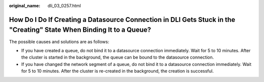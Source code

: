 :original_name: dli_03_0257.html

.. _dli_03_0257:

How Do I Do If Creating a Datasource Connection in DLI Gets Stuck in the "Creating" State When Binding It to a Queue?
=====================================================================================================================

The possible causes and solutions are as follows:

-  If you have created a queue, do not bind it to a datasource connection immediately. Wait for 5 to 10 minutes. After the cluster is started in the background, the queue can be bound to the datasource connection.
-  If you have changed the network segment of a queue, do not bind it to a datasource connection immediately. Wait for 5 to 10 minutes. After the cluster is re-created in the background, the creation is successful.

